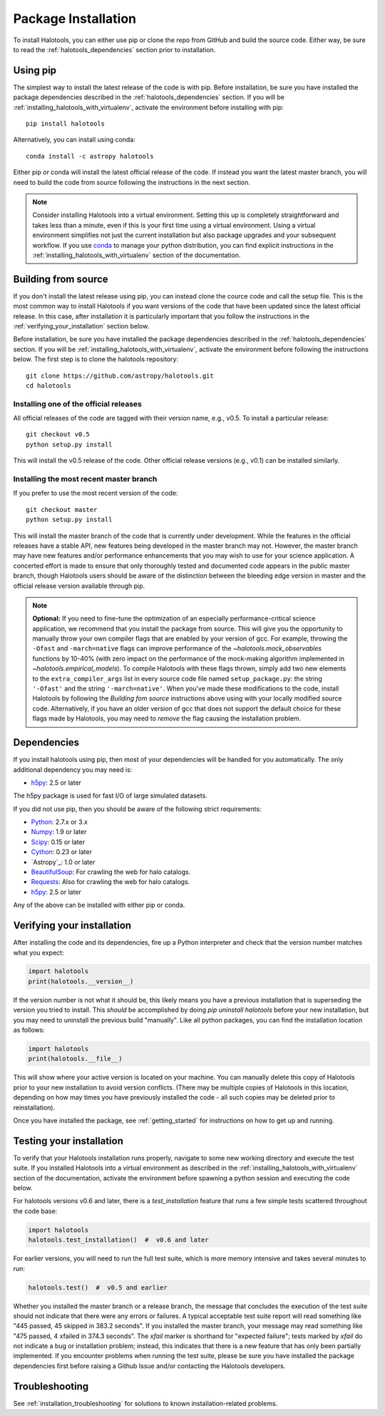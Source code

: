 .. _step_by_step_install:

************************
Package Installation
************************

To install Halotools, you can either use pip or clone the repo from GitHub and build the source code.
Either way, be sure to read the :ref:`halotools_dependencies` section prior to installation.

Using pip
====================

The simplest way to install the latest release of the code is with pip. Before installation, be sure you have installed the package dependencies described in the :ref:`halotools_dependencies` section. If you will be :ref:`installing_halotools_with_virtualenv`, activate the environment before installing with pip::

	pip install halotools

Alternatively, you can install using conda::

	conda install -c astropy halotools

Either pip or conda will install the latest official release of the code.
If instead you want the latest master branch,
you will need to build the code from source following the instructions in the next section.

.. note::

	Consider installing Halotools into a virtual environment.
	Setting this up is completely straightforward and takes less than a minute,
	even if this is your first time using a virtual environment.
	Using a virtual environment simplifies not just the current installation
	but also package upgrades and your subsequent workflow.
	If you use `conda <https://www.continuum.io/downloads>`_
	to manage your python distribution, you can find explicit instructions
	in the :ref:`installing_halotools_with_virtualenv`
	section of the documentation.

.. _install_from_source:

Building from source
====================

If you don't install the latest release using pip,
you can instead clone the cource code and call the setup file.
This is the most common way to install Halotools if you want versions of the
code that have been updated since the latest official release. In this case,
after installation it is particularly important that you follow the instructions
in the :ref:`verifying_your_installation` section below.

Before installation, be sure you have installed the package dependencies
described in the :ref:`halotools_dependencies` section.
If you will be :ref:`installing_halotools_with_virtualenv`,
activate the environment before following the instructions below.
The first step is to clone the halotools repository::

	git clone https://github.com/astropy/halotools.git
	cd halotools

Installing one of the official releases
------------------------------------------

All official releases of the code are tagged with their version name, e.g., v0.5.
To install a particular release::

	git checkout v0.5
	python setup.py install

This will install the v0.5 release of the code. Other official release versions (e.g., v0.1) can be installed similarly.

Installing the most recent master branch
------------------------------------------

If you prefer to use the most recent version of the code::

	git checkout master
	python setup.py install

This will install the master branch of the code that is currently under development. While the features in the official releases have a stable API, new features being developed in the master branch may not. However, the master branch may have new features and/or performance enhancements that you may wish to use for your science application. A concerted effort is made to ensure that only thoroughly tested and documented code appears in the public master branch, though Halotools users should be aware of the distinction between the bleeding edge version in master and the official release version available through pip.

.. note::

	**Optional:** If you need to fine-tune the optimization of an especially
	performance-critical science application,
	we recommend that you install the package from source.
	This will give you the opportunity to manually
	throw your own compiler flags that are enabled by
	your version of gcc. For example, throwing the
	``-Ofast`` and ``-march=native`` flags
	can improve performance of the `~halotools.mock_observables`
	functions by 10-40% (with zero impact on the performance
	of the mock-making algorithm implemented in `~halotools.empirical_models`).
	To compile Halotools with these flags thrown,
	simply add two new elements to the
	``extra_compiler_args`` list in every source code file
	named ``setup_package.py``: the string ``'-Ofast'`` and
	the string ``'-march=native'``.
	When you've made these modifications to the code,
	install Halotools by following the *Building fom source* instructions above
	using with your locally modified source code.
	Alternatively, if you have an older version of gcc that
	does not support the default choice for these flags made by Halotools,
	you may need to *remove* the flag causing the installation problem.

.. _halotools_dependencies:

Dependencies
============

If you install halotools using pip, then most of your dependencies will be handled for you automatically. The only additional dependency you may need is:

- `h5py <http://h5py.org/>`_: 2.5 or later

The h5py package is used for fast I/O of large simulated datasets.

If you did not use pip, then you should be aware of the following strict requirements:

- `Python <http://www.python.org/>`_: 2.7.x or 3.x

- `Numpy <http://www.numpy.org/>`_: 1.9 or later

- `Scipy <http://www.scipy.org/>`_: 0.15 or later

- `Cython <http://www.cython.org/>`_: 0.23 or later

- `Astropy`_: 1.0 or later

- `BeautifulSoup <http://www.crummy.com/software/BeautifulSoup/>`_: For crawling the web for halo catalogs.

- `Requests <http://docs.python-requests.org/en/latest/>`_: Also for crawling the web for halo catalogs.

- `h5py <http://h5py.org/>`_: 2.5 or later

Any of the above can be installed with either pip or conda.

.. _verifying_your_installation:

Verifying your installation
==============================

After installing the code and its dependencies, fire up a Python interpreter and
check that the version number matches what you expect:

.. code:: python

	import halotools
	print(halotools.__version__)

If the version number is not what it should be, this likely means you have a previous
installation that is superseding the version you tried to install. This *should* be accomplished by doing `pip uninstall halotools` before your new installation, but you may need to uninstall the previous build "manually". Like all python packages, you can find the installation location as follows:

.. code:: python

	import halotools
	print(halotools.__file__)

This will show where your active version is located on your machine. You can manually delete this copy of Halotools prior to your new installation to avoid version conflicts. (There may be multiple copies of Halotools in this location, depending on how may times you have previously installed the code - all such copies may be deleted prior to reinstallation).

Once you have installed the package, see :ref:`getting_started` for instructions on how to get up and running.

Testing your installation
=========================

To verify that your Halotools installation runs properly, navigate to some new working directory and execute the test suite. If you installed Halotools into a virtual environment as described in the :ref:`installing_halotools_with_virtualenv` section of the documentation, activate the environment before spawning a python session and executing the code below.

For halotools versions v0.6 and later, there is a `test_installation` feature that runs a few simple tests scattered throughout the code base:

.. code:: python

	import halotools
	halotools.test_installation()  #  v0.6 and later

For earlier versions, you will need to run the full test suite, which is more memory intensive and takes several minutes to run:

.. code:: python

	halotools.test()  #  v0.5 and earlier


Whether you installed the master branch or a release branch, the message that concludes the execution of the test suite should not indicate that there were any errors or failures. A typical acceptable test suite report will read something like "445 passed, 45 skipped in 383.2 seconds". If you installed the master branch, your message may read something like "475 passed, 4 xfailed in 374.3 seconds". The *xfail* marker is shorthand for "expected failure"; tests marked by *xfail* do not indicate a bug or installation problem; instead, this indicates that there is a new feature that has only been partially implemented. If you encounter problems when running the test suite, please be sure you have installed the package dependencies first before raising a Github Issue and/or contacting the Halotools developers.


Troubleshooting
==================
See :ref:`installation_troubleshooting` for solutions to known installation-related problems.




